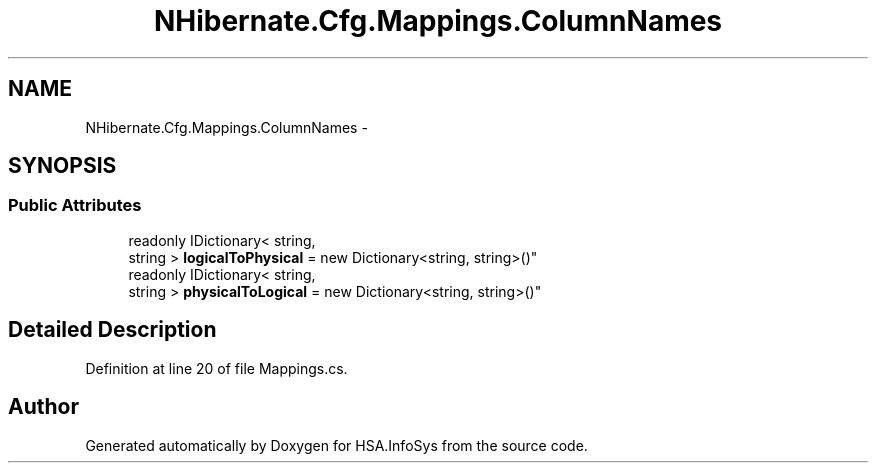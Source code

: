 .TH "NHibernate.Cfg.Mappings.ColumnNames" 3 "Fri Jul 5 2013" "Version 1.0" "HSA.InfoSys" \" -*- nroff -*-
.ad l
.nh
.SH NAME
NHibernate.Cfg.Mappings.ColumnNames \- 
.SH SYNOPSIS
.br
.PP
.SS "Public Attributes"

.in +1c
.ti -1c
.RI "readonly IDictionary< string, 
.br
string > \fBlogicalToPhysical\fP = new Dictionary<string, string>()"
.br
.ti -1c
.RI "readonly IDictionary< string, 
.br
string > \fBphysicalToLogical\fP = new Dictionary<string, string>()"
.br
.in -1c
.SH "Detailed Description"
.PP 
Definition at line 20 of file Mappings\&.cs\&.

.SH "Author"
.PP 
Generated automatically by Doxygen for HSA\&.InfoSys from the source code\&.
